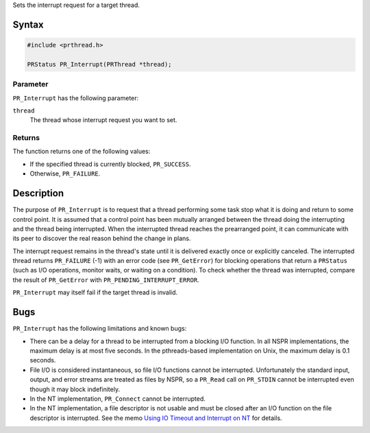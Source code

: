 Sets the interrupt request for a target thread.

.. _Syntax:

Syntax
------

.. code:: eval

   #include <prthread.h>

   PRStatus PR_Interrupt(PRThread *thread);

.. _Parameter:

Parameter
~~~~~~~~~

``PR_Interrupt`` has the following parameter:

``thread``
   The thread whose interrupt request you want to set.

.. _Returns:

Returns
~~~~~~~

The function returns one of the following values:

-  If the specified thread is currently blocked, ``PR_SUCCESS``.
-  Otherwise, ``PR_FAILURE``.

.. _Description:

Description
-----------

The purpose of ``PR_Interrupt`` is to request that a thread performing
some task stop what it is doing and return to some control point. It is
assumed that a control point has been mutually arranged between the
thread doing the interrupting and the thread being interrupted. When the
interrupted thread reaches the prearranged point, it can communicate
with its peer to discover the real reason behind the change in plans.

The interrupt request remains in the thread's state until it is
delivered exactly once or explicitly canceled. The interrupted thread
returns ``PR_FAILURE`` (-1) with an error code (see ``PR_GetError``) for
blocking operations that return a ``PRStatus`` (such as I/O operations,
monitor waits, or waiting on a condition). To check whether the thread
was interrupted, compare the result of ``PR_GetError`` with
``PR_PENDING_INTERRUPT_ERROR``.

``PR_Interrupt`` may itself fail if the target thread is invalid.

.. _Bugs:

Bugs
----

``PR_Interrupt`` has the following limitations and known bugs:

-  There can be a delay for a thread to be interrupted from a blocking
   I/O function. In all NSPR implementations, the maximum delay is at
   most five seconds. In the pthreads-based implementation on Unix, the
   maximum delay is 0.1 seconds.
-  File I/O is considered instantaneous, so file I/O functions cannot be
   interrupted. Unfortunately the standard input, output, and error
   streams are treated as files by NSPR, so a ``PR_Read`` call on
   ``PR_STDIN`` cannot be interrupted even though it may block
   indefinitely.
-  In the NT implementation, ``PR_Connect`` cannot be interrupted.
-  In the NT implementation, a file descriptor is not usable and must be
   closed after an I/O function on the file descriptor is interrupted.
   See the memo `Using IO Timeout and Interrupt on
   NT <http://www.mozilla.org/projects/nspr/tech-notes/ntiotimeoutinterrupt.html>`__
   for details.
